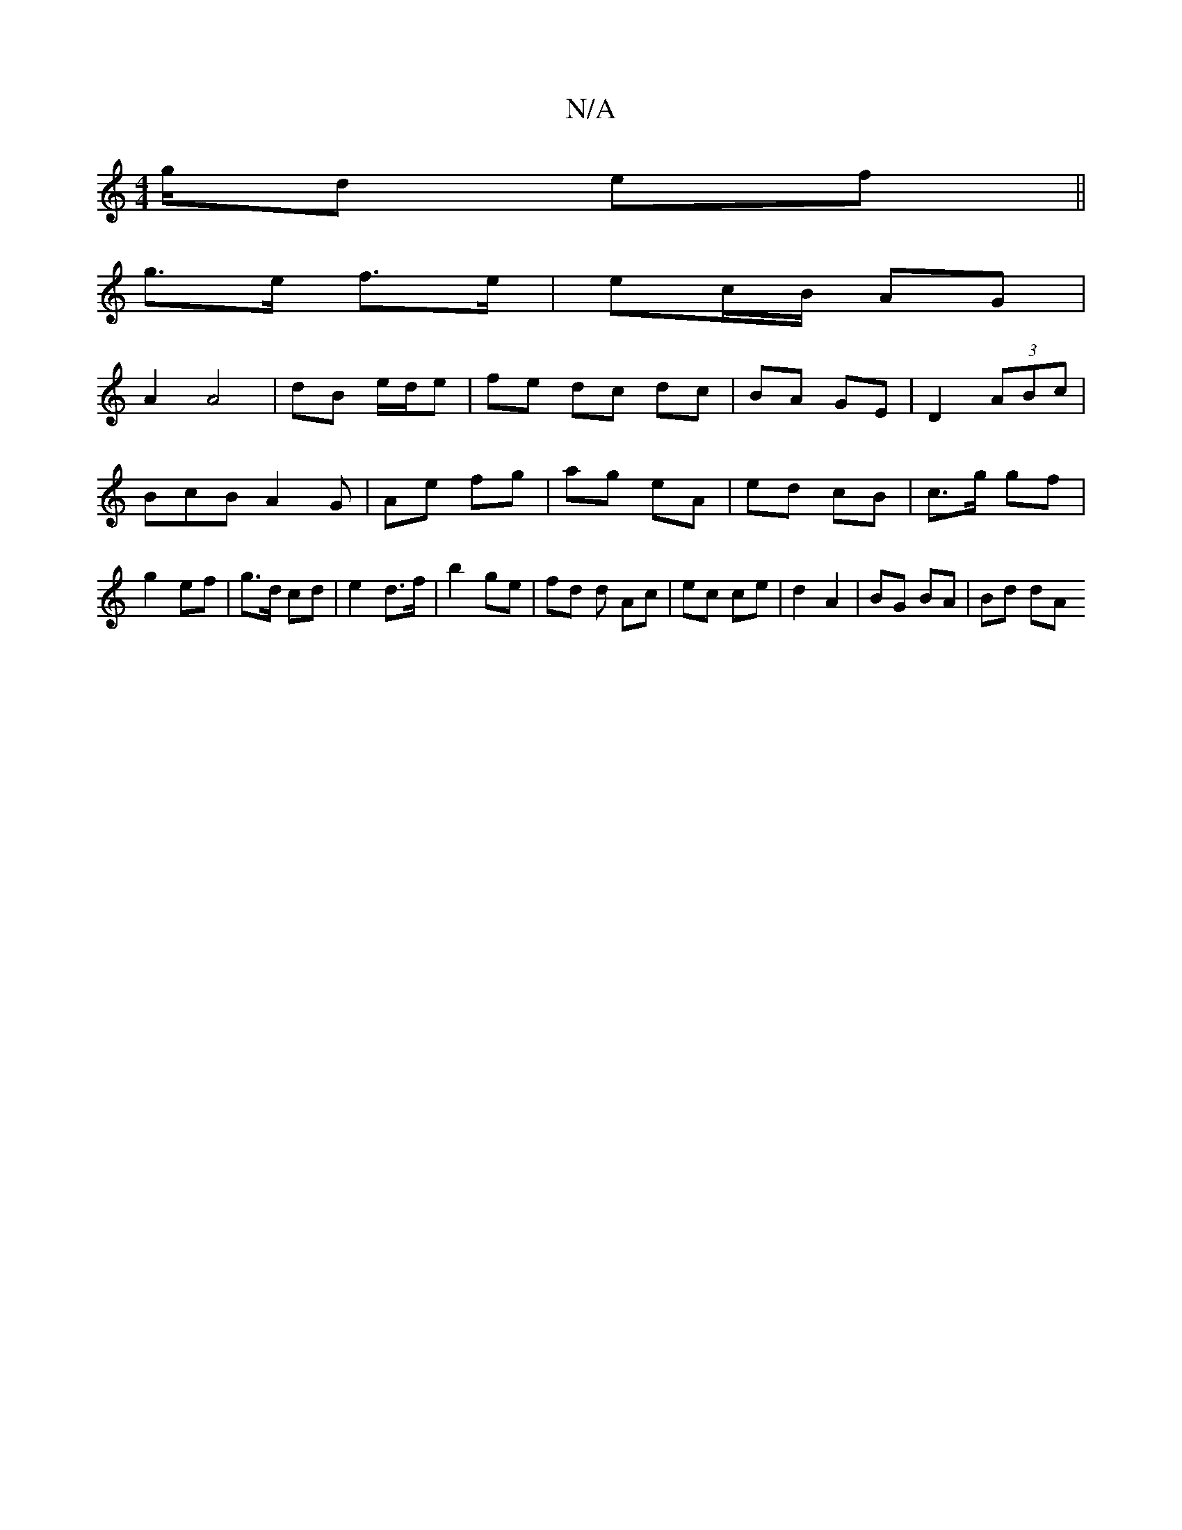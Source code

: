 X:1
T:N/A
M:4/4
R:N/A
K:Cmajor
/g/d ef ||
g3/2e/2 f>e | ec/B/ AG |
A2 A4| dB e/d/e | fe dc dc | BA GE | D2 (3ABc | BcB A2 G| Ae fg | ag eA | ed cB | c>g gf | g2 ef | g>d cd | e2 d>f | b2 ge | fd d Ac | ec ce | d2 A2 | BG BA | Bd dA